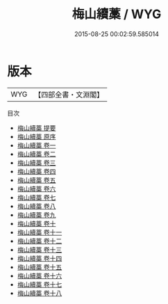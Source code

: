 #+TITLE: 梅山續藁 / WYG
#+DATE: 2015-08-25 00:02:59.585014
* 版本
 |       WYG|【四部全書・文淵閣】|
目次
 - [[file:KR4d0292_000.txt::000-1a][梅山續藁 提要]]
 - [[file:KR4d0292_000.txt::000-3a][梅山續藁 原序]]
 - [[file:KR4d0292_001.txt::001-1a][梅山續藁 卷一]]
 - [[file:KR4d0292_002.txt::002-1a][梅山續藁 卷二]]
 - [[file:KR4d0292_003.txt::003-1a][梅山續藁 卷三]]
 - [[file:KR4d0292_004.txt::004-1a][梅山續藁 卷四]]
 - [[file:KR4d0292_005.txt::005-1a][梅山續藁 卷五]]
 - [[file:KR4d0292_006.txt::006-1a][梅山續藁 卷六]]
 - [[file:KR4d0292_007.txt::007-1a][梅山續藁 卷七]]
 - [[file:KR4d0292_008.txt::008-1a][梅山續藁 卷八]]
 - [[file:KR4d0292_009.txt::009-1a][梅山續藁 卷九]]
 - [[file:KR4d0292_010.txt::010-1a][梅山續藁 卷十]]
 - [[file:KR4d0292_011.txt::011-1a][梅山續藁 卷十一]]
 - [[file:KR4d0292_012.txt::012-1a][梅山續藁 卷十二]]
 - [[file:KR4d0292_013.txt::013-1a][梅山續藁 卷十三]]
 - [[file:KR4d0292_014.txt::014-1a][梅山續藁 卷十四]]
 - [[file:KR4d0292_015.txt::015-1a][梅山續藁 卷十五]]
 - [[file:KR4d0292_016.txt::016-1a][梅山續藁 卷十六]]
 - [[file:KR4d0292_017.txt::017-1a][梅山續藁 卷十七]]
 - [[file:KR4d0292_018.txt::018-1a][梅山續藁 卷十八]]

